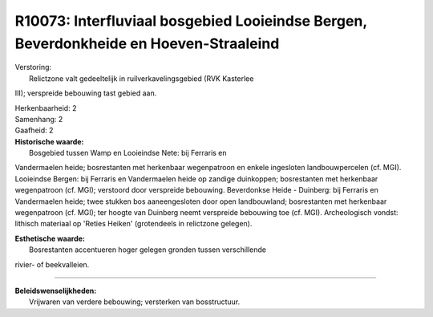 R10073: Interfluviaal bosgebied Looieindse Bergen, Beverdonkheide en Hoeven-Straaleind
======================================================================================

| Verstoring:
|  Relictzone valt gedeeltelijk in ruilverkavelingsgebied (RVK Kasterlee
III); verspreide bebouwing tast gebied aan.

| Herkenbaarheid: 2

| Samenhang: 2

| Gaafheid: 2

| **Historische waarde:**
|  Bosgebied tussen Wamp en Looieindse Nete: bij Ferraris en
Vandermaelen heide; bosrestanten met herkenbaar wegenpatroon en enkele
ingesloten landbouwpercelen (cf. MGI). Looieindse Bergen: bij Ferraris
en Vandermaelen heide op zandige duinkoppen; bosrestanten met herkenbaar
wegenpatroon (cf. MGI); verstoord door verspreide bebouwing. Beverdonkse
Heide - Duinberg: bij Ferraris en Vandermaelen heide; twee stukken bos
aaneengesloten door open landbouwland; bosrestanten met herkenbaar
wegenpatroon (cf. MGI); ter hoogte van Duinberg neemt verspreide
bebouwing toe (cf. MGI). Archeologisch vondst: lithisch materiaal op
'Reties Heiken' (grotendeels in relictzone gelegen).

| **Esthetische waarde:**
|  Bosrestanten accentueren hoger gelegen gronden tussen verschillende
rivier- of beekvalleien.

--------------

| **Beleidswenselijkheden:**
|  Vrijwaren van verdere bebouwing; versterken van bosstructuur.
